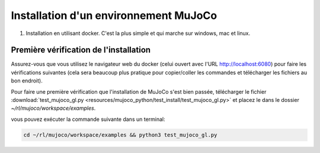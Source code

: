 ***************************************
Installation d'un environnement MuJoCo
***************************************

#. Installation en utilisant docker. C'est la plus simple et qui marche sur windows, mac et linux.

.. tab-set::

   .. tab-item:: Docker pour linux

      #. Créer un dossier pour stocker les fichiers du cours

         .. code-block:: bash

            mkdir -p ~/rl/mujoco

      #. Télécharger le fichier :download:`start.sh <resources/scripts/start.sh>` et placez le dans le dossier `~/rl/mujoco`

      #. Rendez le script start.sh exécutable:

         .. code-block:: bash

            cd ~/rl/mujoco && chmod +x start.sh

      #. Lancez le script start.sh

         .. code-block:: bash

            cd ~/rl/mujoco && ./start.sh

      #. Dans une autre fenêtre de navigateur, ouvrez l'URL suivante: `http://localhost:8888 <http://localhost:8888>`_. Vous devriez voir une interface jupyter.

      #. Dans une fenêtre de navigateur, ouvrez l'URL suivante: `http://localhost:6080 <http://localhost:6080>`_. Vous devriez voir une fenêtre NO VNC, vous n'avez plus qu'à cliquer pour vous connecter et vous devriez voir un bureau linux.

      #. Dans cette dernière fenêtre, vous pouvez maintenant ouvrir un terminal et exécuter les vérifications.
   

========================================
Première vérification de l'installation
========================================

Assurez-vous que vous utilisez le navigateur web du docker (celui ouvert avec l'URL `http://localhost:6080 <http://localhost:6080>`_) pour faire les vérifications suivantes (cela sera beaucoup plus pratique pour copier/coller les commandes et télécharger les fichiers au bon endroit).

Pour faire une première vérification que l'installation de MuJoCo s'est bien passée, télécharger le fichier :download:`test_mujoco_gl.py <resources/mujoco_python/test_install/test_mujoco_gl.py>` et placez le dans le dossier `~/rl/mujoco/workspace/examples`.

vous pouvez exécuter la commande suivante dans un terminal:

.. code-block:: bash

   cd ~/rl/mujoco/workspace/examples && python3 test_mujoco_gl.py
